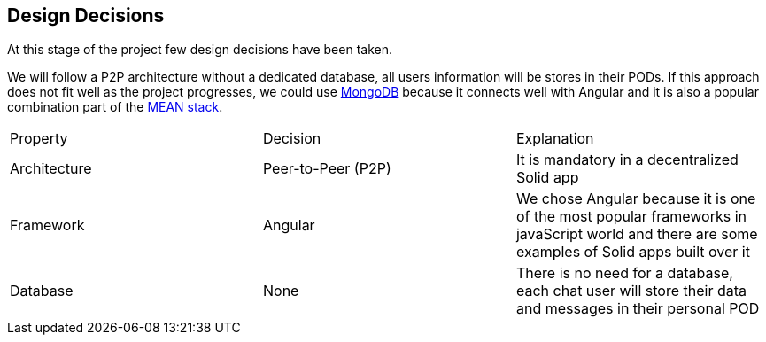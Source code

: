 [[section-design-decisions]]
== Design Decisions
At this stage of the project few design decisions have been taken. 

We will follow a P2P architecture without a dedicated database, all users information will be stores in their PODs. If this approach does not fit well as the project progresses, we could use https://www.mongodb.com/[MongoDB] because it connects well with Angular and it is also a popular combination part of the https://en.wikipedia.org/wiki/MEAN_(software_bundle)[MEAN stack].

|===
| Property | Decision | Explanation
| Architecture | Peer-to-Peer (P2P) | It is mandatory in a decentralized Solid app
| Framework | Angular | We chose Angular because it is one of the most popular frameworks in javaScript world and there are some examples of Solid apps built over it
|Database | None | There is no need for a database, each chat user will store their data and messages in their personal POD
|===